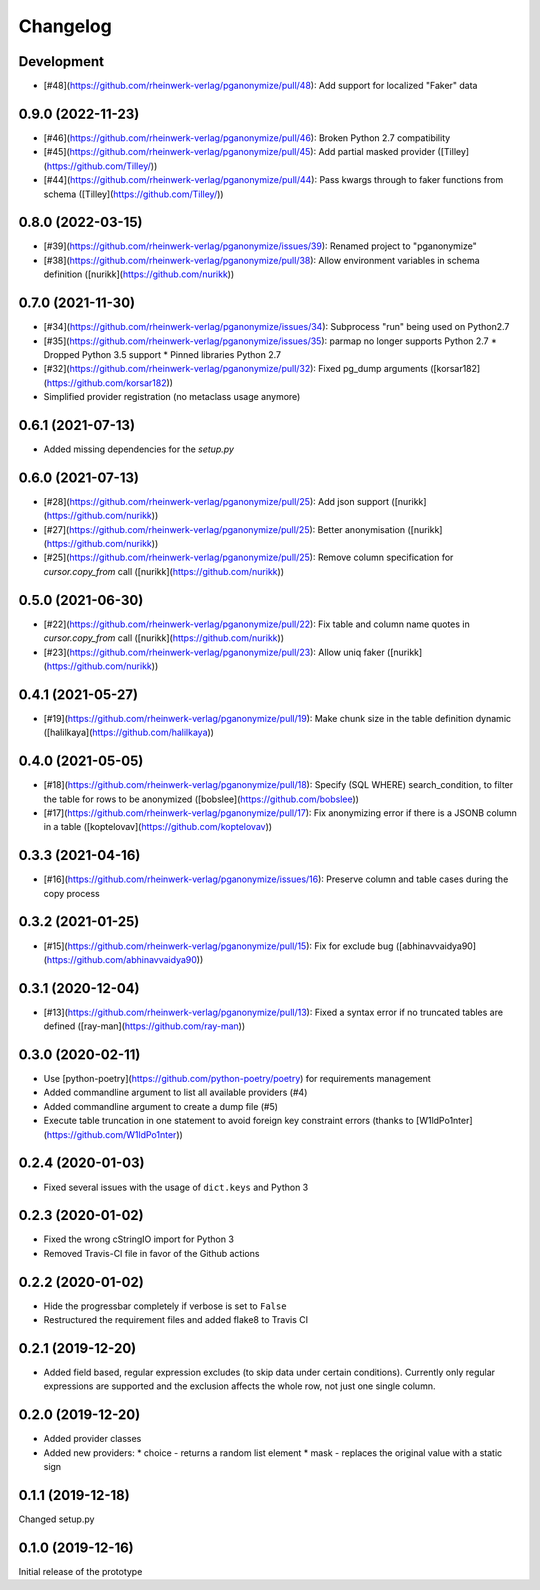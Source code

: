 Changelog
=========

Development
-----------

* [#48](https://github.com/rheinwerk-verlag/pganonymize/pull/48): Add support for localized "Faker" data

0.9.0 (2022-11-23)
------------------

* [#46](https://github.com/rheinwerk-verlag/pganonymize/pull/46): Broken Python 2.7 compatibility
* [#45](https://github.com/rheinwerk-verlag/pganonymize/pull/45): Add partial masked provider ([Tilley](https://github.com/Tilley/))
* [#44](https://github.com/rheinwerk-verlag/pganonymize/pull/44): Pass kwargs through to faker functions from schema ([Tilley](https://github.com/Tilley/))

0.8.0 (2022-03-15)
------------------

* [#39](https://github.com/rheinwerk-verlag/pganonymize/issues/39): Renamed project to "pganonymize"
* [#38](https://github.com/rheinwerk-verlag/pganonymize/pull/38): Allow environment variables in schema definition ([nurikk](https://github.com/nurikk))

0.7.0 (2021-11-30)
------------------

* [#34](https://github.com/rheinwerk-verlag/pganonymize/issues/34): Subprocess "run" being used on Python2.7
* [#35](https://github.com/rheinwerk-verlag/pganonymize/issues/35): parmap no longer supports Python 2.7
  * Dropped Python 3.5 support
  * Pinned libraries Python 2.7
* [#32](https://github.com/rheinwerk-verlag/pganonymize/pull/32): Fixed pg_dump arguments ([korsar182](https://github.com/korsar182))
* Simplified provider registration (no metaclass usage anymore)

0.6.1 (2021-07-13)
------------------

* Added missing dependencies for the `setup.py`

0.6.0 (2021-07-13)
------------------

* [#28](https://github.com/rheinwerk-verlag/pganonymize/pull/25): Add json support ([nurikk](https://github.com/nurikk))
* [#27](https://github.com/rheinwerk-verlag/pganonymize/pull/25): Better anonymisation ([nurikk](https://github.com/nurikk))
* [#25](https://github.com/rheinwerk-verlag/pganonymize/pull/25): Remove column specification for `cursor.copy_from` call ([nurikk](https://github.com/nurikk))

0.5.0 (2021-06-30)
------------------

* [#22](https://github.com/rheinwerk-verlag/pganonymize/pull/22): Fix table and column name quotes in `cursor.copy_from` call ([nurikk](https://github.com/nurikk))
* [#23](https://github.com/rheinwerk-verlag/pganonymize/pull/23): Allow uniq faker ([nurikk](https://github.com/nurikk))

0.4.1 (2021-05-27)
------------------

* [#19](https://github.com/rheinwerk-verlag/pganonymize/pull/19): Make chunk size in the table definition dynamic ([halilkaya](https://github.com/halilkaya))

0.4.0 (2021-05-05)
------------------

* [#18](https://github.com/rheinwerk-verlag/pganonymize/pull/18): Specify (SQL WHERE) search_condition, to filter the table for rows to be anonymized ([bobslee](https://github.com/bobslee))
* [#17](https://github.com/rheinwerk-verlag/pganonymize/pull/17): Fix anonymizing error if there is a JSONB column in a table ([koptelovav](https://github.com/koptelovav))

0.3.3 (2021-04-16)
------------------

* [#16](https://github.com/rheinwerk-verlag/pganonymize/issues/16): Preserve column and table cases during the copy process

0.3.2 (2021-01-25)
------------------

* [#15](https://github.com/rheinwerk-verlag/pganonymize/pull/15): Fix for exclude bug ([abhinavvaidya90](https://github.com/abhinavvaidya90))

0.3.1 (2020-12-04)
------------------

* [#13](https://github.com/rheinwerk-verlag/pganonymize/pull/13): Fixed a syntax error if no truncated tables are defined ([ray-man](https://github.com/ray-man))

0.3.0 (2020-02-11)
------------------

* Use [python-poetry](https://github.com/python-poetry/poetry) for requirements management
* Added commandline argument to list all available providers (#4)
* Added commandline argument to create a dump file (#5)
* Execute table truncation in one statement to avoid foreign key constraint errors (thanks to [W1ldPo1nter](https://github.com/W1ldPo1nter))

0.2.4 (2020-01-03)
------------------

* Fixed several issues with the usage of ``dict.keys`` and Python 3

0.2.3 (2020-01-02)
------------------

* Fixed the wrong cStringIO import for Python 3
* Removed Travis-CI file in favor of the Github actions

0.2.2 (2020-01-02)
------------------

* Hide the progressbar completely if verbose is set to ``False``
* Restructured the requirement files and added flake8 to Travis CI

0.2.1 (2019-12-20)
------------------

* Added field based, regular expression excludes (to skip data under certain conditions).
  Currently only regular expressions are supported and the exclusion affects the whole row,
  not just one single column.

0.2.0 (2019-12-20)
------------------

* Added provider classes
* Added new providers:
  * choice - returns a random list element
  * mask - replaces the original value with a static sign

0.1.1 (2019-12-18)
------------------

Changed setup.py

0.1.0 (2019-12-16)
------------------

Initial release of the prototype

